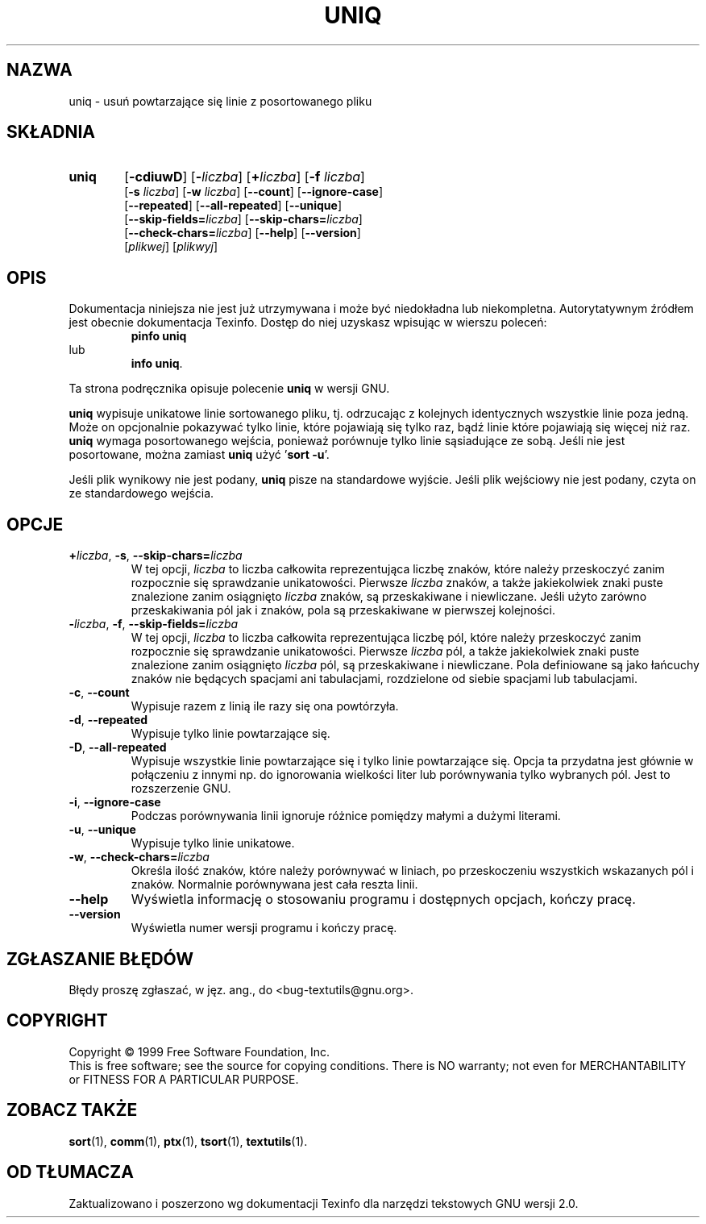 .\"  {PTM/GSN/0.5/23-02-1999/"usuń powtarzające się linie z posortowanego pliku"}
.\" poszerzenie i aktualizacja do GNU textutils 2.0 PTM/WK/2000-IV
.ig
Transl.note: based on GNU man page uniq.1 and textutils.info
 
Copyright 1994, 95, 96, 1999 Free Software Foundation, Inc.

Permission is granted to make and distribute verbatim copies of this
manual provided the copyright notice and this permission notice are
preserved on all copies.

Permission is granted to copy and distribute modified versions of
this manual under the conditions for verbatim copying, provided that
the entire resulting derived work is distributed under the terms of a
permission notice identical to this one.

Permission is granted to copy and distribute translations of this
manual into another language, under the above conditions for modified
versions, except that this permission notice may be stated in a
translation approved by the Foundation.
..
.TH UNIQ "1" FSF "sierpień 1999" "Narzędzia tekstowe GNU 2.0"
.SH NAZWA
uniq \- usuń powtarzające się linie z posortowanego pliku
.SH SKŁADNIA
.TP 6
.B uniq
.RB [ \-cdiuwD ]
.RB [ \- \fIliczba\fP]
.RB [ + \fIliczba\fP]
.RB [ \-f
.IR liczba ]
.br
.RB [ \-s
.IR liczba ]
.RB [ \-w
.IR liczba ]
.RB [ \-\-count ]
.RB [ \-\-ignore\-case ]
.br
.RB [ \-\-repeated ]
.RB [ \-\-all\-repeated ]
.RB [ \-\-unique ]
.br
.RB [ \-\-skip-fields= \fIliczba\fP]
.RB [ \-\-skip-chars= \fIliczba\fP]
.br
.RB [ \-\-check-chars= \fIliczba\fP]
.RB [ \-\-help ]
.RB [ \-\-version ]
.br
.RI [ plikwej ]
.RI [ plikwyj ]
.SH OPIS
Dokumentacja niniejsza nie jest już utrzymywana i może być niedokładna
lub niekompletna.  Autorytatywnym źródłem jest obecnie dokumentacja
Texinfo.  Dostęp do niej uzyskasz wpisując w wierszu poleceń:
.RS
.B pinfo uniq
.RE
lub
.RS
.BR "info uniq" .
.RE
.PP
Ta strona podręcznika opisuje polecenie \fBuniq\fP w wersji GNU.
.PP
.B uniq
wypisuje unikatowe linie sortowanego pliku, tj. odrzucając z kolejnych
identycznych wszystkie linie poza jedną.  Może on opcjonalnie pokazywać
tylko linie, które pojawiają się tylko raz, bądź linie które pojawiają się
więcej niż raz.
.B uniq
wymaga posortowanego wejścia, ponieważ porównuje tylko linie sąsiadujące
ze sobą. Jeśli nie jest posortowane, można zamiast \fBuniq\fP
użyć '\fBsort -u\fP'.
.PP
Jeśli plik wynikowy nie jest podany,
.B uniq
pisze na standardowe wyjście.  Jeśli plik wejściowy nie jest podany,
czyta on ze standardowego wejścia.
.SH OPCJE
.TP
.BR +\fIliczba\fP ", " \-s ", " \-\-skip-chars= \fIliczba
W tej opcji, \fIliczba\fP to liczba całkowita reprezentująca liczbę znaków,
które należy przeskoczyć zanim rozpocznie się sprawdzanie unikatowości.
Pierwsze \fIliczba\fP znaków, a także jakiekolwiek znaki puste znalezione
zanim osiągnięto \fIliczba\fP znaków, są przeskakiwane i niewliczane.
Jeśli użyto zarówno przeskakiwania pól jak i znaków, pola są przeskakiwane
w pierwszej kolejności.
.TP
.BR \-\fIliczba\fP ", " \-f ", " \-\-skip-fields= \fIliczba
W tej opcji, \fIliczba\fP to liczba całkowita reprezentująca liczbę pól,
które należy przeskoczyć zanim rozpocznie się sprawdzanie unikatowości.
Pierwsze \fIliczba\fP pól, a także jakiekolwiek znaki puste znalezione
zanim osiągnięto \fIliczba\fP pól, są przeskakiwane i niewliczane.  Pola
definiowane są jako łańcuchy znaków nie będących spacjami ani tabulacjami,
rozdzielone od siebie spacjami lub tabulacjami.
.TP
.BR \-c ", " \-\-count
Wypisuje razem z linią ile razy się ona powtórzyła.
.TP
.BR \-d ", " \-\-repeated
Wypisuje tylko linie powtarzające się.
.TP
.BR \-D ", " \-\-all\-repeated
Wypisuje wszystkie linie powtarzające się i tylko linie powtarzające się.
Opcja ta przydatna jest głównie w połączeniu z innymi np. do ignorowania
wielkości liter lub porównywania tylko wybranych pól. Jest to rozszerzenie GNU.
.TP
.BR \-i ", " \-\-ignore\-case
Podczas porównywania linii ignoruje różnice pomiędzy małymi a dużymi literami.
.TP
.BR \-u ", " \-\-unique
Wypisuje tylko linie unikatowe.
.TP
.BR \-w ", " \-\-check-chars= \fIliczba
Określa ilość znaków, które należy porównywać w liniach, po przeskoczeniu
wszystkich wskazanych pól i znaków.  Normalnie porównywana jest cała
reszta linii.
.TP
.B "\-\-help"
Wyświetla informację o stosowaniu programu i dostępnych opcjach, kończy pracę.
.TP
.B "\-\-version"
Wyświetla numer wersji programu i kończy pracę.
.SH "ZGŁASZANIE BŁĘDÓW"
Błędy proszę zgłaszać, w jęz. ang., do <bug-textutils@gnu.org>.
.SH COPYRIGHT
Copyright \(co 1999 Free Software Foundation, Inc.
.br
This is free software; see the source for copying conditions.  There is NO
warranty; not even for MERCHANTABILITY or FITNESS FOR A PARTICULAR PURPOSE.
.SH ZOBACZ TAKŻE
.BR sort (1),
.BR comm (1),
.BR ptx (1),
.BR tsort (1),
.BR textutils (1).
.SH OD TŁUMACZA
Zaktualizowano i poszerzono wg dokumentacji Texinfo dla narzędzi tekstowych
GNU wersji 2.0.
